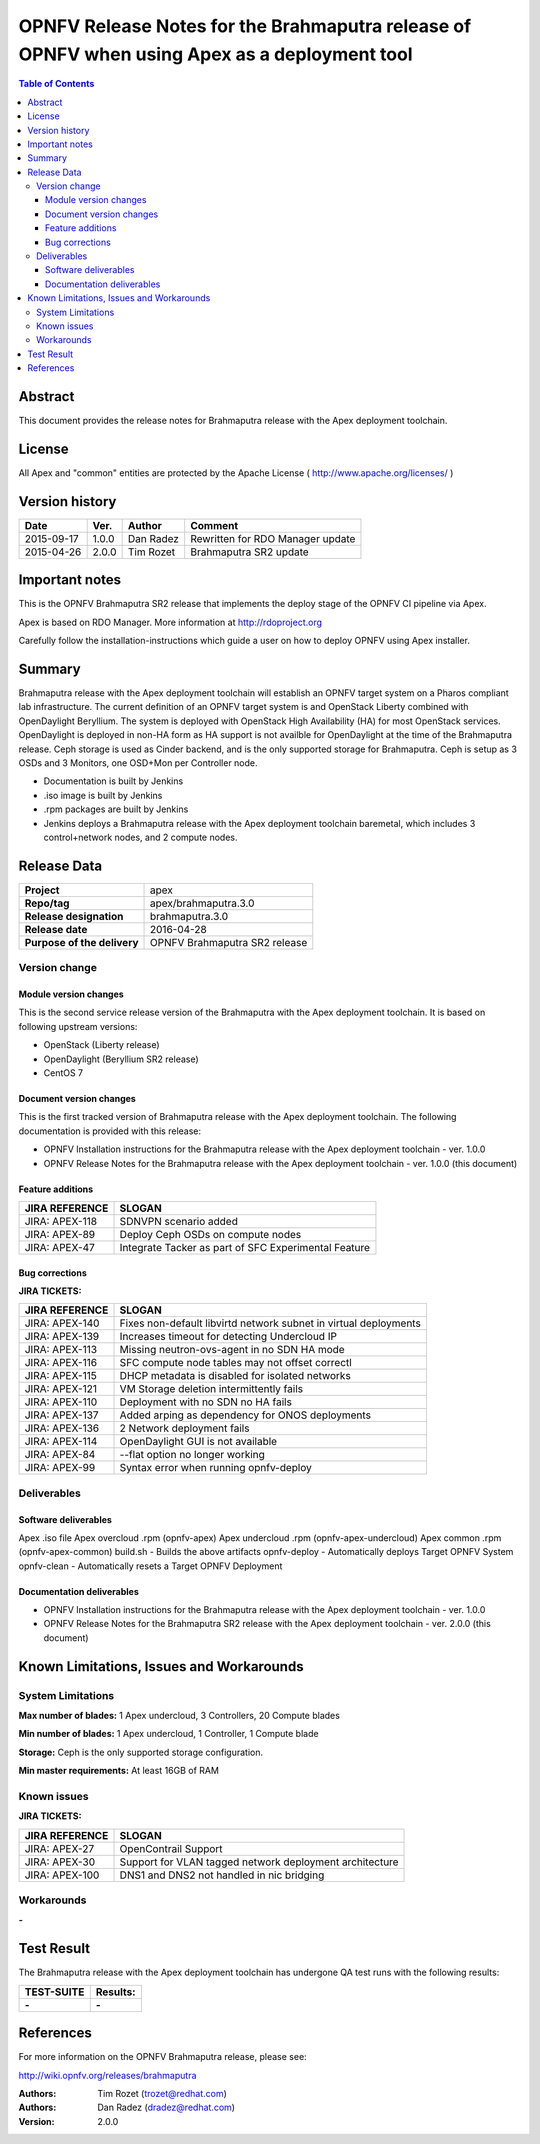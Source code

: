 ============================================================================================
OPNFV Release Notes for the Brahmaputra release of OPNFV when using Apex as a deployment tool
============================================================================================


.. contents:: Table of Contents
   :backlinks: none


Abstract
========

This document provides the release notes for Brahmaputra release with the Apex deployment toolchain.

License
=======

All Apex and "common" entities are protected by the Apache License ( http://www.apache.org/licenses/ )


Version history
===============


+--------------------+--------------------+--------------------+--------------------+
| **Date**           | **Ver.**           | **Author**         | **Comment**        |
|                    |                    |                    |                    |
+--------------------+--------------------+--------------------+--------------------+
| 2015-09-17         | 1.0.0              | Dan Radez          | Rewritten for      |
|                    |                    |                    | RDO Manager update |
+--------------------+--------------------+--------------------+--------------------+
| 2015-04-26         | 2.0.0              | Tim Rozet          | Brahmaputra SR2    |
|                    |                    |                    | update             |
+--------------------+--------------------+--------------------+--------------------+

Important notes
===============

This is the OPNFV Brahmaputra SR2 release that implements the deploy stage of the OPNFV CI pipeline via Apex.

Apex is based on RDO Manager. More information at http://rdoproject.org

Carefully follow the installation-instructions which guide a user on how to deploy OPNFV using Apex installer.

Summary
=======

Brahmaputra release with the Apex deployment toolchain will establish an OPNFV target system
on a Pharos compliant lab infrastructure.  The current definition of an OPNFV target system
is and OpenStack Liberty combined with OpenDaylight Beryllium.  The system is deployed with
OpenStack High Availability (HA) for most OpenStack services.  OpenDaylight is deployed in
non-HA form as HA support is not availble for OpenDaylight at the time of the Brahmaputra
release.  Ceph storage is used as Cinder backend, and is the only supported storage for
Brahmaputra. Ceph is setup as 3 OSDs and 3 Monitors, one OSD+Mon per Controller node.

- Documentation is built by Jenkins
- .iso image is built by Jenkins
- .rpm packages are built by Jenkins
- Jenkins deploys a Brahmaputra release with the Apex deployment toolchain baremetal,
  which includes 3 control+network nodes, and 2 compute nodes.

Release Data
============

+--------------------------------------+--------------------------------------+
| **Project**                          | apex                                 |
|                                      |                                      |
+--------------------------------------+--------------------------------------+
| **Repo/tag**                         | apex/brahmaputra.3.0                 |
|                                      |                                      |
+--------------------------------------+--------------------------------------+
| **Release designation**              | brahmaputra.3.0                      |
|                                      |                                      |
+--------------------------------------+--------------------------------------+
| **Release date**                     | 2016-04-28                           |
|                                      |                                      |
+--------------------------------------+--------------------------------------+
| **Purpose of the delivery**          | OPNFV Brahmaputra SR2 release        |
|                                      |                                      |
+--------------------------------------+--------------------------------------+

Version change
--------------

Module version changes
~~~~~~~~~~~~~~~~~~~~~~
This is the second service release version of the Brahmaputra with the Apex deployment toolchain.
It is based on following upstream versions:

- OpenStack (Liberty release)

- OpenDaylight (Beryllium SR2 release)

- CentOS 7

Document version changes
~~~~~~~~~~~~~~~~~~~~~~~~

This is the first tracked version of Brahmaputra release with the Apex deployment toolchain.
The following documentation is provided with this release:

- OPNFV Installation instructions for the Brahmaputra release with the Apex deployment toolchain - ver. 1.0.0
- OPNFV Release Notes for the Brahmaputra release with the Apex deployment toolchain - ver. 1.0.0 (this document)

Feature additions
~~~~~~~~~~~~~~~~~

+--------------------------------------+--------------------------------------+
| **JIRA REFERENCE**                   | **SLOGAN**                           |
|                                      |                                      |
+--------------------------------------+--------------------------------------+
| JIRA: APEX-118                       | SDNVPN scenario added                |
|                                      |                                      |
+--------------------------------------+--------------------------------------+
| JIRA: APEX-89                        | Deploy Ceph OSDs on compute nodes    |
|                                      |                                      |
+--------------------------------------+--------------------------------------+
| JIRA: APEX-47                        | Integrate Tacker as part of SFC      |
|                                      | Experimental Feature                 |
+--------------------------------------+--------------------------------------+

Bug corrections
~~~~~~~~~~~~~~~

**JIRA TICKETS:**

+--------------------------------------+--------------------------------------+
| **JIRA REFERENCE**                   | **SLOGAN**                           |
|                                      |                                      |
+--------------------------------------+--------------------------------------+
| JIRA: APEX-140                       | Fixes non-default libvirtd network   |
|                                      | subnet in virtual deployments        |
+--------------------------------------+--------------------------------------+
| JIRA: APEX-139                       | Increases timeout for detecting      |
|                                      | Undercloud IP                        |
+--------------------------------------+--------------------------------------+
| JIRA: APEX-113                       | Missing neutron-ovs-agent in no SDN  |
|                                      | HA mode                              |
+--------------------------------------+--------------------------------------+
| JIRA: APEX-116                       | SFC compute node tables may not      |
|                                      | offset correctl                      |
+--------------------------------------+--------------------------------------+
| JIRA: APEX-115                       | DHCP metadata is disabled for        |
|                                      | isolated networks                    |
+--------------------------------------+--------------------------------------+
| JIRA: APEX-121                       | VM Storage deletion intermittently   |
|                                      | fails                                |
+--------------------------------------+--------------------------------------+
| JIRA: APEX-110                       | Deployment with no SDN no HA fails   |
|                                      |                                      |
+--------------------------------------+--------------------------------------+
| JIRA: APEX-137                       | Added arping as dependency for ONOS  |
|                                      | deployments                          |
+--------------------------------------+--------------------------------------+
| JIRA: APEX-136                       | 2 Network deployment fails           |
|                                      |                                      |
+--------------------------------------+--------------------------------------+
| JIRA: APEX-114                       | OpenDaylight GUI is not available    |
|                                      |                                      |
+--------------------------------------+--------------------------------------+
| JIRA: APEX-84                        | --flat option no longer working      |
|                                      |                                      |
+--------------------------------------+--------------------------------------+
| JIRA: APEX-99                        | Syntax error when                    |
|                                      | running opnfv-deploy                 |
+--------------------------------------+--------------------------------------+

Deliverables
------------

Software deliverables
~~~~~~~~~~~~~~~~~~~~~
Apex .iso file
Apex overcloud .rpm (opnfv-apex)
Apex undercloud .rpm (opnfv-apex-undercloud)
Apex common .rpm (opnfv-apex-common)
build.sh - Builds the above artifacts
opnfv-deploy - Automatically deploys Target OPNFV System
opnfv-clean - Automatically resets a Target OPNFV Deployment

Documentation deliverables
~~~~~~~~~~~~~~~~~~~~~~~~~~
- OPNFV Installation instructions for the Brahmaputra release with the Apex deployment toolchain - ver. 1.0.0
- OPNFV Release Notes for the Brahmaputra SR2 release with the Apex deployment toolchain - ver. 2.0.0 (this document)

Known Limitations, Issues and Workarounds
=========================================

System Limitations
------------------

**Max number of blades:**   1 Apex undercloud, 3 Controllers, 20 Compute blades

**Min number of blades:**   1 Apex undercloud, 1 Controller, 1 Compute blade

**Storage:**    Ceph is the only supported storage configuration.

**Min master requirements:** At least 16GB of RAM


Known issues
------------

**JIRA TICKETS:**

+--------------------------------------+--------------------------------------+
| **JIRA REFERENCE**                   | **SLOGAN**                           |
|                                      |                                      |
+--------------------------------------+--------------------------------------+
| JIRA: APEX-27                        | OpenContrail Support                 |
|                                      |                                      |
+--------------------------------------+--------------------------------------+
| JIRA: APEX-30                        | Support for VLAN tagged network      |
|                                      | deployment architecture              |
+--------------------------------------+--------------------------------------+
| JIRA: APEX-100                       | DNS1 and DNS2 not handled in         |
|                                      | nic bridging                         |
+--------------------------------------+--------------------------------------+


Workarounds
-----------
**-**


Test Result
===========

The Brahmaputra release with the Apex deployment toolchain has undergone QA test runs with the following results:

+--------------------------------------+--------------------------------------+
| **TEST-SUITE**                       | **Results:**                         |
|                                      |                                      |
+--------------------------------------+--------------------------------------+
| **-**                                | **-**                                |
+--------------------------------------+--------------------------------------+


References
==========

For more information on the OPNFV Brahmaputra release, please see:

http://wiki.opnfv.org/releases/brahmaputra

:Authors: Tim Rozet (trozet@redhat.com)
:Authors: Dan Radez (dradez@redhat.com)
:Version: 2.0.0
